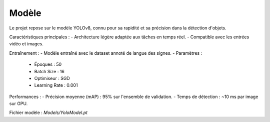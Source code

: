 Modèle
======

Le projet repose sur le modèle YOLOv8, connu pour sa rapidité et sa précision dans la détection d'objets.

Caractéristiques principales :
- Architecture légère adaptée aux tâches en temps réel.
- Compatible avec les entrées vidéo et images.

Entraînement :
- Modèle entraîné avec le dataset annoté de langue des signes.
- Paramètres :
  - Époques : 50
  - Batch Size : 16
  - Optimiseur : SGD
  - Learning Rate : 0.001

Performances :
- Précision moyenne (mAP) : 95% sur l'ensemble de validation.
- Temps de détection : ~10 ms par image sur GPU.

Fichier modèle : `Models/YoloModel.pt`
